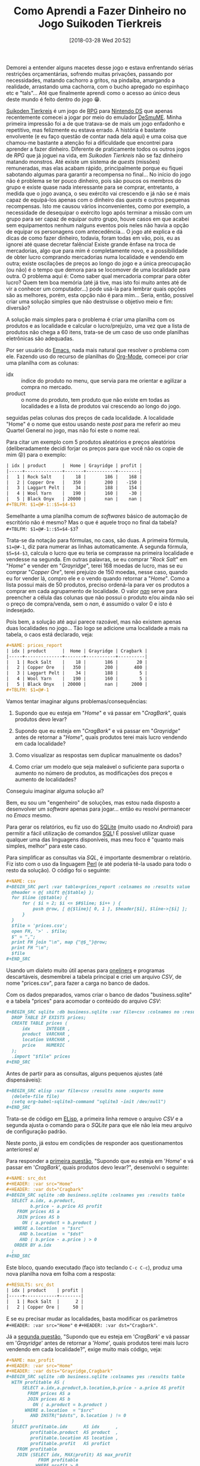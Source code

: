 #+BLOG: perspicaz
#+POSTID: 416
#+DATE: [2018-03-28 Wed 20:52]
#+OPTIONS: toc:nil num:nil todo:nil pri:nil tags:nil ^:nil
#+PARENT:
#+CATEGORY: Uncategorized
#+TAGS:
#+DESCRIPTION:
#+TITLE: Como Aprendi a Fazer Dinheiro no Jogo Suikoden Tierkreis
#+PERMALINK: como_aprendi_a_fazer_dinheiro_no_jogo_suikoden_tierkreis

Demorei a entender alguns macetes desse jogo e estava enfrentando sérias restrições orçamentárias, sofrendo muitas privações, passando por necessidades, matando cachorro a gritos, na pindaíba, amargando a realidade, arrastando uma cachorra, com o bucho apregado no espinhaço etc e "tals"... Até que finalmente aprendi como o acesso ao único deus deste mundo é feito dentro do jogo 😁.

#+html: <!--more continue lendo...-->

#+ATTR_HTML: :align left
[[file:img/220px-Suikoden_Tierkreis.jpg]] [[https://en.wikipedia.org/wiki/Suikoden_Tierkreis][Suikoden Tierkreis]] é um jogo de [[https://pt.wikipedia.org/wiki/RPG_eletr%25C3%25B4nico][RPG]] para [[https://pt.wikipedia.org/wiki/Nintendo_DS][Nintendo DS]] que apenas recentemente comecei a jogar por meio do emulador [[http://sourceforge.net/projects/desmume][DeSmuME]]. Minha primeira impressão foi a de que tratava-se de mais um jogo enfadonho e repetitivo, mas felizmente eu estava errado. A história é bastante envolvente (e eu faço questão de contar nada dela aqui) e uma coisa que chamou-me bastante a atenção foi a dificuldade que encontrei para aprender a fazer dinheiro. Diferente de praticamente todos os outros jogos de /RPG/ que já joguei na vida, em /Suikoden Tierkreis/ não se faz dinheiro matando monstros. Até existe um sistema de /quests/ (missões) remuneradas, mas elas acabam rápido, principalmente porque eu fiquei sabotando algumas para garantir a recompensa no final... No início do jogo não é problema se ter pouco dinheiro, pois são poucos os membros do grupo e existe quase nada interessante para se comprar, entretanto, a medida que o jogo avança, o seu exército vai crescendo e já não se é mais capaz de equipá-los apenas com o dinheiro das /quests/ e outros pequenas recompensas. Isto me causou vários inconvenientes, como por exemplo, a necessidade de desequipar o exército logo após terminar a missão com um grupo para ser capaz de equipar outro grupo, houve casos em que acabei sem equipamentos nenhum nalguns eventos pois neles não havia a opção de equipar os personagens com antecedência... O jogo até explica e dá dicas de como fazer dinheiro, todavia, foram todas em vão, pois, eu as ignorei até quase decretar falência! Existe grande ênfase na troca de mercadorias, algo que para mim é completamente novo, e a possibilidade de obter lucro comprando mercadorias numa localidade e vendendo em outra; existe oscilações de preços ao longo do jogo e a única preocupação (ou não) é o tempo que demora para se locomover de uma localidade para outra. O problema aqui é: Como saber qual mercadoria comprar para obter lucro? Quem tem boa memória (até já tive, mas isto foi muito antes até de vir a conhecer um computador...) pode usá-la para lembrar quais opções são as melhores, porém, esta opção não é para mim... Seria, então, possível criar uma solução simples que não destruísse o objetivo meio e fim: diversão?

A solução mais simples para o problema é criar uma planilha com os produtos e as localidade e calcular o lucro/prejuízo, uma vez que a lista de produtos não chega a 60 itens, trata-se de um caso de uso onde planilhas eletrônicas são adequadas.

#+ATTR_HTML: :style float: left
[[file:img/Emacs-logo.svg.png]] Por ser usuário do [[https://pt.wikipedia.org/wiki/GNU_Emacs][Emacs]], nada mais natural que resolver o problema com ele. Fazendo uso do recurso de planilhas do [[https://en.wikipedia.org/wiki/Org-mode][Org-Mode]], comecei por criar uma planilha com as colunas:
+ idx :: índice do produto no menu, que servia para me orientar e agilizar a compra no mercado.
+ product :: o nome do produto, tem produto que não existe em todas as localidades e a lista de produtos vai crescendo ao longo do jogo.

seguidas pelas colunas dos preços de cada localidade. A localidade "Home" é o nome que estou usando neste /post/ para me referir ao meu Quartel General no jogo, mas não foi este o nome real.

#+ATTR_HTML: :width 30px :align left
[[file:img/Org-mode-unicorn.png]] Para citar um exemplo com 5 produtos aleatórios e preços aleatórios (deliberadamente decidi forjar os preços para que você não os copie de mim 😝) para o exemplo:

# #+HTML: <p style="clear: both;">

#+BEGIN_SRC org
  | idx | product      |  Home | Grayridge | profit |
  |-----+--------------+-------+-----------+--------|
  |   1 | Rock Salt    |    18 |       186 |    168 |
  |   2 | Copper Ore   |   350 |       200 |   -150 |
  |   3 | Laggart Pelt |    34 |       188 |    154 |
  |   4 | Wool Yarn    |   190 |       160 |    -30 |
  |   5 | Black Onyx   | 20000 |       nan |    nan |
  ,#+TBLFM: $1=@#-1::$5=$4-$3
#+END_SRC

Semelhante a uma planilha comum de /softwares/ básico de automação de escritório não é mesmo? Mas o que é aquele troço no final da tabela? ~#+TBLFM: $1=@#-1::$5=$4-$3~?

Trata-se da notação para fórmulas, no caos, são duas. A primeira fórmula, ~$1=@#-1~, diz para numerar as linhas automaticamente. A segunda fórmula, ~$5=$4-$3~, calcula o lucro que eu teria se comprasse na primeira localidade e vendesse na segunda. Em outras palavras, se eu comprar "/Rock Salt/" em "/Home/" e vender em "/Grayridge/", terei 168 moedas de lucro, mas se eu comprar "/Copper Ore/", terei prejuízo de 150 moedas, nesse caso, quando eu for vender lá, compro ele e o vendo quando retornar a "/Home/". Como a lista possui mais de 50 produtos, preciso ordená-la para ver os produtos a comprar em cada agrupamento de localidade. O valor [[https://pt.wikipedia.org/wiki/NaN][/nan/]] serve para preencher a célula das colunas que não possui o produto e/ou ainda não sei o preço de compra/venda, sem o /nan/, é assumido o valor 0 e isto é indesejado.

Pois bem, a solução até aqui parece razoável, mas não existem apenas duas localidades no jogo... Tão logo se adicione uma localidade a mais na tabela, o caos está declarado, veja:

#+BEGIN_SRC org
  ,#+NAME: prices_report
  | idx | product      |  Home | Grayridge | Cragbark |
  |-----+--------------+-------+-----------+----------|
  |   1 | Rock Salt    |    18 |       186 |       20 |
  |   2 | Copper Ore   |   350 |       200 |      400 |
  |   3 | Laggart Pelt |    34 |       188 |        5 |
  |   4 | Wool Yarn    |   190 |       160 |        5 |
  |   5 | Black Onyx   | 20000 |       nan |     2000 |
  ,#+TBLFM: $1=@#-1
#+END_SRC

Vamos tentar imaginar alguns problemas/consequências:

1. <<q1>> Supondo que eu esteja em "/Home/" e vá passar em "/CragBark/", quais produtos devo levar?

2. <<q2>> Supondo que eu esteja em "/CragBark/" e vá passar em "/Grayridge/" antes de retornar a "/Home/", quais produtos terei mais lucro vendendo em cada localidade?

3. <<q3>> Como visualizar as respostas sem duplicar manualmente os dados?

4. <<q4>> Como criar um modelo que seja maleável o suficiente para suporta o aumento no número de produtos, as modificações dos preços e aumento de localidades?

Conseguiu imaginar alguma solução aí?

Bem, eu sou um "engenheiro" de soluções, mas estou nada disposto a desenvolver um /software/ apenas para jogar... então eu resolvi permanecer no /Emacs/ mesmo.

#+ATTR_HTML: :align left
[[file:./img/SQLite.png]] Para gerar os relatórios, eu fiz uso do [[https://pt.wikipedia.org/wiki/SQLite][SQLite]] (muito usado no /Android/) para permitir a fácil utilização de comandos [[https://pt.wikipedia.org/wiki/SQL][SQL]]! É possível utilizar quase qualquer uma das linguagens disponíveis, mas meu foco é "quanto mais simples, melhor" para este caso.

#+ATTR_HTML: :align left
[[file:img/perl_logo_32x104.png]] Para simplificar as consultas via /SQL/, é importante desmembrar o relatório. Fiz isto com o uso da linguagem [[https://pt.wikipedia.org/wiki/Perl][Perl]] (e até poderia tê-la usado para todo o resto da solução). O código foi o seguinte:

#+BEGIN_SRC org
  ,#+NAME: csv
  ,#+BEGIN_SRC perl :var table=prices_report :colnames no :results value
    @header = @{ shift @{$table} };
    for $line (@$table) {
        for ( $i = 2; $i <= $#$line; $i++ ) {
            push @row, [ @{$line}[ 0, 1 ], $header[$i], $line->[$i] ];
        }
    }
    $file = 'prices.csv';
    open FH, '>' . $file;
    $" = ",";
    print FH join "\n", map {"@$_"}@row;
    print FH "\n";
    $file
  ,#+END_SRC
#+END_SRC

Usando um dialeto muito útil apenas para [[https://en.wikipedia.org/wiki/One-liner_program][oneliners]] e programas descartáveis, desmembrei a tabela principal e criei um arquivo /CSV/, de nome "prices.csv", para fazer a carga no banco de dados.

Com os dados preparados, vamos criar o banco de dados "business.sqlite" e a tabela "prices" para acomodar o conteúdo do arquivo /CSV/:

#+BEGIN_SRC org
  ,#+BEGIN_SRC sqlite :db business.sqlite :var file=csv :colnames no :results none :export none
    DROP TABLE IF EXISTS prices;
    CREATE TABLE prices (
        idx      INTEGER ,
        product  VARCHAR ,
        location VARCHAR ,
        price    NUMERIC
    );
    .import "$file" prices
  ,#+END_SRC
#+END_SRC

Antes de partir para as consultas, alguns pequenos ajustes (até dispensáveis):

#+BEGIN_SRC org
  ,#+BEGIN_SRC elisp :var file=csv :results none :exports none
    (delete-file file)
    (setq org-babel-sqlite3-command "sqlite3 -init /dev/null")
  ,#+END_SRC
#+END_SRC

Trata-se de código em [[https://pt.wikipedia.org/wiki/Emacs_Lisp][ELisp]], a primeira linha remove o arquivo /CSV/ e a segunda ajusta o comando para o /SQLite/ para que ele não leia meu arquivo de configuração padrão.

Neste ponto, já estou em condições de responder aos questionamentos anteriores! \o/

Para responder a [[q1][primeira questão]], "Supondo que eu esteja em '/Home/' e vá passar em '/CragBark/', quais produtos devo levar?", desenvolvi o seguinte:

#+BEGIN_SRC org
  ,#+NAME: src_dst
  ,#+HEADER: :var src="Home"
  ,#+HEADER: :var dst="Cragbark"
  ,#+BEGIN_SRC sqlite :db business.sqlite :colnames yes :results table
    SELECT a.idx, a.product,
           b.price - a.price AS profit
      FROM prices AS a
      JOIN prices AS b
        ON ( a.product = b.product )
     WHERE a.location  = "$src"
       AND b.location  = "$dst"
       AND ( b.price - a.price ) > 0
     ORDER BY a.idx
    ;
  ,#+END_SRC
#+END_SRC

Este bloco, quando executado (faço isto teclando ~C-c C-c~), produz uma nova planilha nova em folha com a resposta:

#+BEGIN_SRC org
  ,#+RESULTS: src_dst
  | idx | product    | profit |
  |-----+------------+--------|
  |   1 | Rock Salt  |      2 |
  |   2 | Copper Ore |     50 |
#+END_SRC

E se eu precisar mudar as localidades, basta modificar os parâmetros ~#+HEADER: :var src="Home"~ e ~#+HEADER: :var dst="Cragbark"~.

Já a [[q2][segunda questão]], "Supondo que eu esteja em '/CragBark/' e vá passar em '/Grayridge/' antes de retornar a '/Home/', quais produtos terei mais lucro vendendo em cada localidade?", exige muito mais código, veja:

#+BEGIN_SRC org
  ,#+NAME: max_profit
  ,#+HEADER: :var src="Home"
  ,#+HEADER: :var dsts="Grayridge,Cragbark"
  ,#+BEGIN_SRC sqlite :db business.sqlite :colnames yes :results table
    WITH profitable AS (
        SELECT a.idx,a.product,b.location,b.price - a.price AS profit
          FROM prices AS a
          JOIN prices AS b
            ON ( a.product = b.product )
         WHERE a.location  = "$src"
           AND INSTR("$dsts", b.location ) != 0
    )
    SELECT profitable.idx      AS idx      ,
           profitable.product  AS product  ,
           profitable.location AS location ,
           profitable.profit   AS profict
      FROM profitable
      JOIN (SELECT idx, MAX(profit) AS max_profit
              FROM profitable
             WHERE profit > 0
             GROUP BY idx
           ) AS tbl
        ON profitable.idx    = tbl.idx
       AND profitable.profit = tbl.max_profit
     ORDER BY profitable.idx
    ;
  ,#+END_SRC
#+END_SRC

Este bloco, quando executado, responde com uma nova planilha:

#+BEGIN_SRC org
  ,#+RESULTS: max_profit
  | idx | product      | location  | profict |
  |-----+--------------+-----------+---------|
  |   1 | Rock Salt    | Grayridge |     168 |
  |   2 | Copper Ore   | Cragbark  |      50 |
  |   3 | Laggart Pelt | Grayridge |     154 |
#+END_SRC

Essa saída é mais que suficiente para que eu possa tomar minhas decisões sobre o que comprar e onde vender. Se eu, por exemplo, estiver noutra localidade que não "/Home/", basta modificar o parâmetro ~#+HEADER: :var src="Home"~ nome da nova localidade e reexecutando o bloco (~C-c C-c~), a resposta é instantânea.

Essa abordagem também responde automaticamente as [[q3][terceira]] e [[q4][quarta]] questões perfeitamente, respectivamente: "Como visualizar as respostas sem duplicar manualmente os dados?" e "Como criar um modelo que seja maleável o suficiente para suporta o aumento no número de produtos, as modificações dos preços e aumento de localidades?". E ainda tenho o recurso de contrair todos esses blocos de código, ou seja, no arquivo onde está minha planilha, abaixo dela eu apenas vejo algo do tipo:

: #+NAME: csv
: #+BEGIN_SRC perl :var table=prices_report :colnames no :results value...
:
: #+RESULTS: csv...
:
: #+BEGIN_SRC sqlite :db business.sqlite :var file=csv :colnames no :results none
: export none...
:
: #+BEGIN_SRC elisp :var file=csv :results none :exports none...
:
: #+NAME: src_dst
: #+HEADER: :var src="Home"
: #+HEADER: :var dst="Cragbark"
: #+BEGIN_SRC sqlite :db business.sqlite :colnames yes :results table...
:
: #+RESULTS: src_dst...
:
: #+NAME: max_profit
: #+HEADER: :var src="Home"
: #+HEADER: :var dsts="Grayridge,Cragbark"
: #+BEGIN_SRC sqlite :db business.sqlite :colnames yes :results table...
:
: #+RESULTS: max_profit...

E apenas preciso posicionar o cursor no local e mandar executar para ter a resposta prontinha na tela.

Com as saídas sendo também planilhas, é possível facilmente modificar as ordenações das linhas, ordem das colunas, incluir novos cálculos, filtrar informações, transpor, plotar gráficos (luxo desnecessário aqui) etc.

Depois desse exercício, a única coisa com a qual preciso me preocupar é manter a tabela principal atualizada, as respostas são atualizadas com um simples teclar de ~C-c C-c~ (embora seja possível fazer a atualização automaticamente...). E agora nunca mais vou perder dinheiro quando viajar de uma localidade a outra! \o/

#  LocalWords:  toc pri Uncategorized Suikoden Tierkreis PERMALINK suikoden FH
#  LocalWords:  tierkreis apregado tals Grayridge CragBark SRC oneliners CSV
#  LocalWords:  ELisp SQLite dst idx C-c src dsts profict tbl html ATTR RPG DS
#  LocalWords:  DeSmuME Org-Mode px fn SQL csv sqlite Cragbark colnames elisp
#  LocalWords:  ordernações

# img/220px-Suikoden_Tierkreis.jpg http://perspicazsite.files.wordpress.com/2018/03/220px-suikoden_tierkreis.jpg
# img/Emacs-logo.svg.png http://perspicazsite.files.wordpress.com/2018/03/emacs-logo-svg_.png
# img/Org-mode-unicorn.png http://perspicazsite.files.wordpress.com/2018/03/org-mode-unicorn.png
# ./img/SQLite.png http://perspicazsite.files.wordpress.com/2018/03/sqlite.png
# img/perl_logo_32x104.png http://perspicazsite.files.wordpress.com/2018/03/perl_logo_32x104.png
